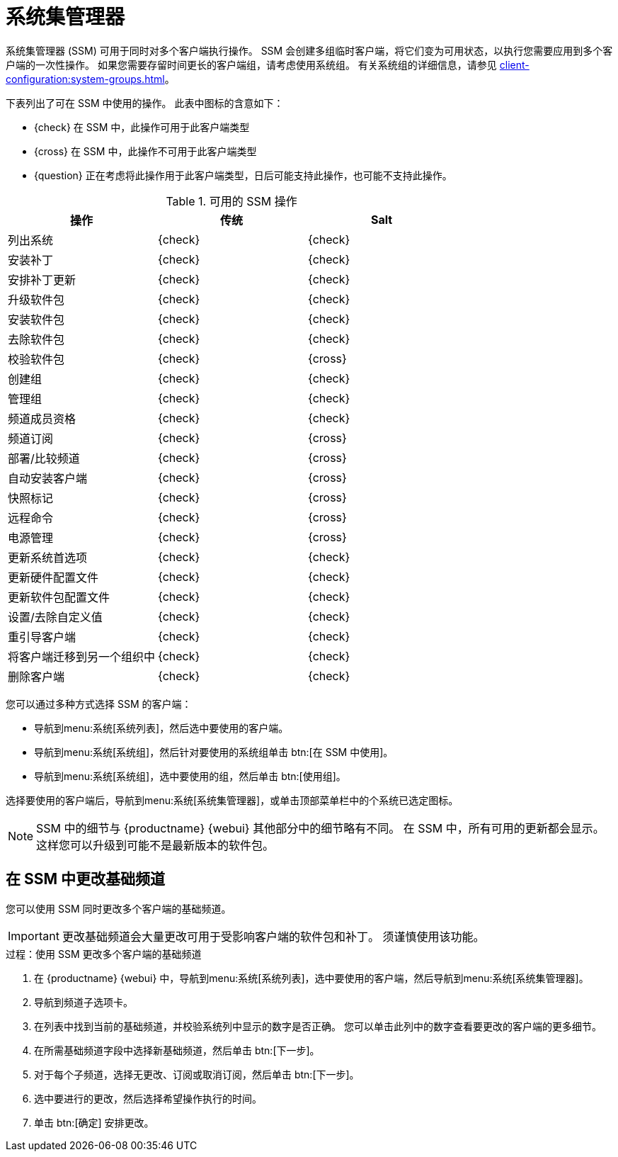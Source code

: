 [[ssm]]
= 系统集管理器

系统集管理器 (SSM) 可用于同时对多个客户端执行操作。 SSM 会创建多组临时客户端，将它们变为可用状态，以执行您需要应用到多个客户端的一次性操作。 如果您需要存留时间更长的客户端组，请考虑使用系统组。 有关系统组的详细信息，请参见 xref:client-configuration:system-groups.adoc[]。


下表列出了可在 SSM 中使用的操作。 此表中图标的含意如下：

* {check} 在 SSM 中，此操作可用于此客户端类型
* {cross} 在 SSM 中，此操作不可用于此客户端类型
* {question} 正在考虑将此操作用于此客户端类型，日后可能支持此操作，也可能不支持此操作。

.可用的 SSM 操作
[cols="1,1,1", options="header"]
|===
| 操作                    | 传统   | Salt
|列出系统              | {check}       | {check}
 | 安装补丁           | {check}       | {check}
 | 安排补丁更新    | {check}       | {check}
 | 升级软件包          | {check}       | {check}
 | 安装软件包          | {check}       | {check}
 | 去除软件包           | {check}       | {check}
 | 校验软件包           | {check}       | {cross}
 | 创建组             | {check}       | {check}
 | 管理组             | {check}       | {check}
 | 频道成员资格       | {check}       | {check}
 | 频道订阅     | {check}       | {cross}
 | 部署/比较频道      | {check}       | {cross}
 | 自动安装客户端       | {check}       | {cross}
 | 快照标记          | {check}       | {cross}
 | 远程命令           | {check}       | {cross}
 | 电源管理          | {check}       | {cross}
 | 更新系统首选项 | {check}       | {check}
 | 更新硬件配置文件  | {check}       | {check}
 | 更新软件包配置文件   | {check}       | {check}
 | 设置/去除自定义值  | {check}       | {check}
 | 重引导客户端            | {check}       | {check}
 | 将客户端迁移到另一个组织中 | {check} | {check}
 | 删除客户端            | {check} | {check}
|===


您可以通过多种方式选择 SSM 的客户端：

* 导航到menu:系统[系统列表]，然后选中要使用的客户端。
* 导航到menu:系统[系统组]，然后针对要使用的系统组单击 btn:[在 SSM 中使用]。
* 导航到menu:系统[系统组]，选中要使用的组，然后单击 btn:[使用组]。

选择要使用的客户端后，导航到menu:系统[系统集管理器]，或单击顶部菜单栏中的[guimenu]``个系统已选定``图标。


[NOTE]
====
SSM 中的细节与 {productname} {webui} 其他部分中的细节略有不同。 在 SSM 中，所有可用的更新都会显示。 这样您可以升级到可能不是最新版本的软件包。
====



== 在 SSM 中更改基础频道

您可以使用 SSM 同时更改多个客户端的基础频道。

[IMPORTANT]
====
更改基础频道会大量更改可用于受影响客户端的软件包和补丁。 须谨慎使用该功能。
====



.过程：使用 SSM 更改多个客户端的基础频道

. 在 {productname} {webui} 中，导航到menu:系统[系统列表]，选中要使用的客户端，然后导航到menu:系统[系统集管理器]。
. 导航到[guimenu]``频道``子选项卡。
. 在列表中找到当前的基础频道，并校验[guimenu]``系统``列中显示的数字是否正确。
    您可以单击此列中的数字查看要更改的客户端的更多细节。
. 在[guimenu]``所需基础频道``字段中选择新基础频道，然后单击 btn:[下一步]。
. 对于每个子频道，选择[guimenu]``无更改``、[guimenu]``订阅``或[guimenu]``取消订阅``，然后单击 btn:[下一步]。
. 选中要进行的更改，然后选择希望操作执行的时间。
. 单击 btn:[确定] 安排更改。
